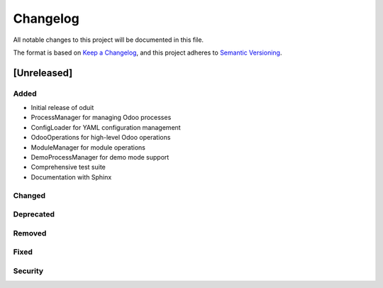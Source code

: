 Changelog
=========

All notable changes to this project will be documented in this file.

The format is based on `Keep a Changelog <https://keepachangelog.com/en/1.0.0/>`_,
and this project adheres to `Semantic Versioning <https://semver.org/spec/v2.0.0.html>`_.

[Unreleased]
------------

Added
~~~~~
- Initial release of oduit
- ProcessManager for managing Odoo processes
- ConfigLoader for YAML configuration management
- OdooOperations for high-level Odoo operations
- ModuleManager for module operations
- DemoProcessManager for demo mode support
- Comprehensive test suite
- Documentation with Sphinx

Changed
~~~~~~~

Deprecated
~~~~~~~~~~

Removed
~~~~~~~

Fixed
~~~~~

Security
~~~~~~~~

